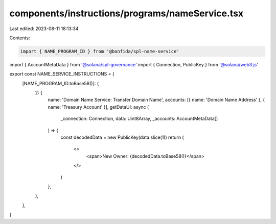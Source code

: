 components/instructions/programs/nameService.tsx
================================================

Last edited: 2023-08-11 18:13:34

Contents:

.. code-block:: tsx

    import { NAME_PROGRAM_ID } from '@bonfida/spl-name-service'
import { AccountMetaData } from '@solana/spl-governance'
import { Connection, PublicKey } from '@solana/web3.js'

export const NAME_SERVICE_INSTRUCTIONS = {
  [NAME_PROGRAM_ID.toBase58()]: {
    2: {
      name: 'Domain Name Service: Transfer Domain Name',
      accounts: [{ name: 'Domain Name Address' }, { name: 'Treasury Account' }],
      getDataUI: async (
        _connection: Connection,
        data: Uint8Array,
        _accounts: AccountMetaData[]
      ) => {
        const decodedData = new PublicKey(data.slice(1))
        return (
          <>
            <span>New Owner: {decodedData.toBase58()}</span>
          </>
        )
      },
    },
  },
}


